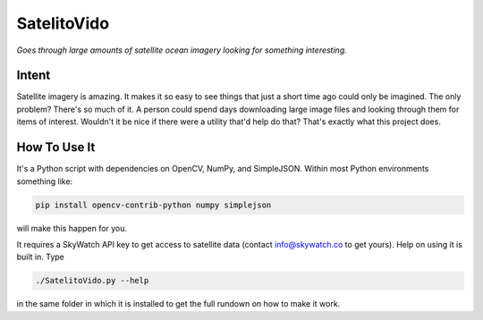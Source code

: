 SatelitoVido
============

*Goes through large amounts of satellite ocean imagery looking for
something interesting.*

Intent
------

Satellite imagery is amazing. It makes it so easy to see things that just
a short time ago could only be imagined. The only problem? There's so much
of it. A person could spend days downloading large image files and looking
through them for items of interest. Wouldn't it be nice if there were a
utility that'd help do that? That's exactly what this project does.

How To Use It
-------------

It's a Python script with dependencies on OpenCV, NumPy, and SimpleJSON.
Within most Python environments something like:

.. code-block:: shell

    pip install opencv-contrib-python numpy simplejson

will make this happen for you.

It requires a SkyWatch API key to get access to satellite data (contact
info@skywatch.co to get yours). Help on using it is built in. Type

.. code-block:: shell

    ./SatelitoVido.py --help

in the same folder in which it is installed to get the full rundown on
how to make it work.

